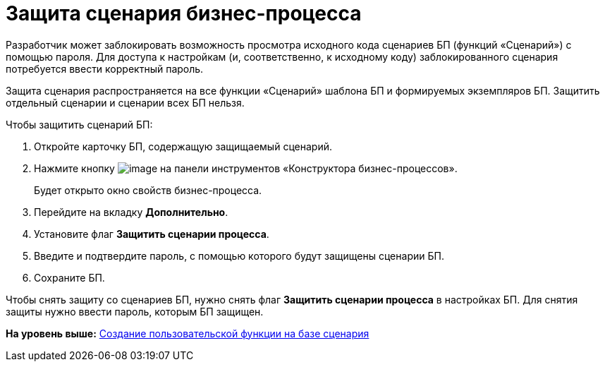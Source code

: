 =  Защита сценария бизнес-процесса

Разработчик может заблокировать возможность просмотра исходного кода сценариев БП (функций «Сценарий») с помощью пароля. Для доступа к настройкам (и, соответственно, к исходному коду) заблокированного сценария потребуется ввести корректный пароль.

Защита сценария распространяется на все функции «Сценарий» шаблона БП и формируемых экземпляров БП. Защитить отдельный сценарии и сценарии всех БП нельзя.

Чтобы защитить сценарий БП:

. [.ph .cmd]#Откройте карточку БП, содержащую защищаемый сценарий.#
. [.ph .cmd]#Нажмите кнопку image:Buttons/Settings.png[image] на панели инструментов «Конструктора бизнес-процессов».#
+
Будет открыто окно свойств бизнес-процесса.
. [.ph .cmd]#Перейдите на вкладку [.keyword .wintitle]*Дополнительно*.#
. [.ph .cmd]#Установите флаг [.ph .uicontrol]*Защитить сценарии процесса*.#
. [.ph .cmd]#Введите и подтвердите пароль, с помощью которого будут защищены сценарии БП.#
. [.ph .cmd]#Сохраните БП.#

Чтобы снять защиту со сценариев БП, нужно снять флаг [.ph .uicontrol]*Защитить сценарии процесса* в настройках БП. Для снятия защиты нужно ввести пароль, которым БП защищен.

*На уровень выше:* xref:Function_Script_DotNet_Assembly.adoc[Создание пользовательской функции на базе сценария]
